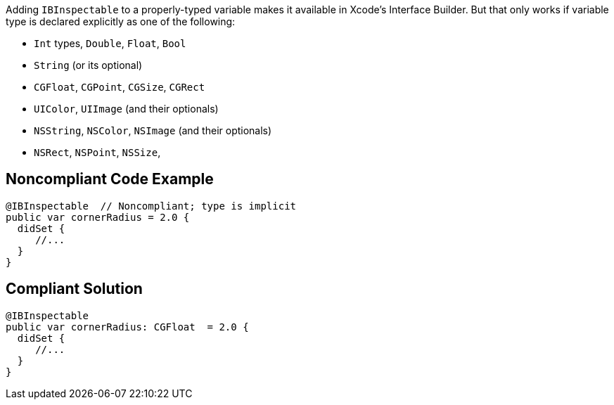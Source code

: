Adding ``++IBInspectable++`` to a properly-typed variable makes it available in Xcode's Interface Builder. But that only works if variable type is declared explicitly as one of the following: 


* ``++Int++`` types, ``++Double++``, ``++Float++``, ``++Bool++``
* ``++String++`` (or its optional)
* ``++CGFloat++``, ``++CGPoint++``, ``++CGSize++``, ``++CGRect++``
* ``++UIColor++``, ``++UIImage++`` (and their optionals)
* ``++NSString++``,  ``++NSColor++``, ``++NSImage++`` (and their optionals)
* ``++NSRect++``, ``++NSPoint++``, ``++NSSize++``, 

== Noncompliant Code Example

----
@IBInspectable  // Noncompliant; type is implicit
public var cornerRadius = 2.0 {
  didSet {
     //...
  }
}
----

== Compliant Solution

----
@IBInspectable
public var cornerRadius: CGFloat  = 2.0 {
  didSet {
     //...
  }
}
----
